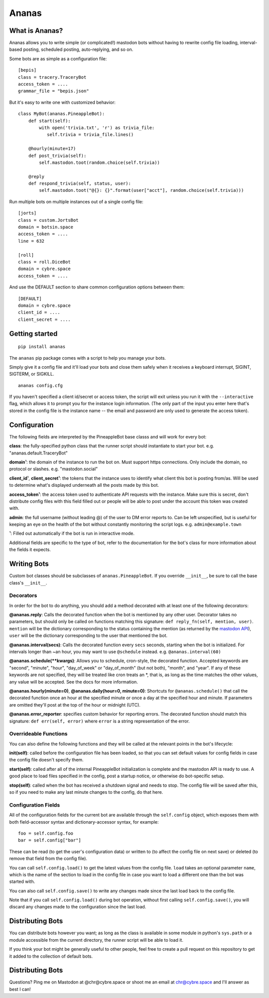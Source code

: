 Ananas
======

What is Ananas?
---------------

Ananas allows you to write simple (or complicated!) mastodon bots without having
to rewrite config file loading, interval-based posting, scheduled posting,
auto-replying, and so on.

Some bots are as simple as a configuration file:

::

    [bepis]
    class = tracery.TraceryBot
    access_token = ....
    grammar_file = "bepis.json"

But it's easy to write one with customized behavior:

::

    class MyBot(ananas.PineappleBot):
        def start(self):
            with open('trivia.txt', 'r') as trivia_file:
               self.trivia = trivia_file.lines()

        @hourly(minute=17)
        def post_trivia(self):
            self.mastodon.toot(random.choice(self.trivia))

        @reply
        def respond_trivia(self, status, user):
            self.mastodon.toot("@{}: {}".format(user["acct"], random.choice(self.trivia)))

Run multiple bots on multiple instances out of a single config file:

::

    [jorts]
    class = custom.JortsBot
    domain = botsin.space
    access_token = ....
    line = 632

    [roll]
    class = roll.DiceBot
    domain = cybre.space
    access_token = ....

And use the DEFAULT section to share common configuration options between them:

::

    [DEFAULT]
    domain = cybre.space
    client_id = ....
    client_secret = ....

Getting started
---------------

::

    pip install ananas

The ``ananas`` pip package comes with a script to help you manage your bots.

Simply give it a config file and it'll load your bots and close them safely
when it receives a keyboard interrupt, SIGINT, SIGTERM, or SIGKILL.

::

    ananas config.cfg

If you haven't specified a client id/secret or access token, the script will
exit unless you run it with the ``--interactive`` flag, which allows it to
prompt you for the instance login information. (The only part of the input
you enter here that's stored in the config file is the instance name -- the
email and password are only used to generate the access token).

Configuration
-------------

The following fields are interpreted by the PineappleBot base classs and will
work for every bot:

**class**: the fully-specified python class that the runner script should
instantiate to start your bot. e.g. "ananas.default.TraceryBot"

**domain**\ ¹: the domain of the instance to run the bot on. Must support https
connections. Only include the domain, no protocol or slashes. e.g.  "mastodon.social"

**client\_id**\ ¹, **client\_secret**\ ¹: the tokens that the instance uses to identify
what client this bot is posting from/as. Will be used to determine what's
displayed underneath all the posts made by this bot.

**access\_token**\ ¹: the access token used to authenticate API requests with the
instance. Make sure this is secret, don't distribute config files with this
field filled out or people will be able to post under the account this token was
created with.

**admin**: the full username (without leading @) of the user to DM error reports to.
Can be left unspecified, but is useful for keeping an eye on the health of the
bot without constantly monitoring the script logs. e.g.  ``admin@example.town``

¹: Filled out automatically if the bot is run in interactive mode.

Additional fields are specific to the type of bot, refer to the documentation
for the bot's class for more information about the fields it expects.

Writing Bots
------------

Custom bot classes should be subclasses of ``ananas.PineappleBot``. If you
override ``__init__``, be sure to call the base class's ``__init__``.

Decorators
~~~~~~~~~~

In order for the bot to do anything, you should add a method decorated with at
least one of the following decorators:

**@ananas.reply**: Calls the decorated function when the bot is mentioned by any
other user. Decorator takes no parameters, but should only be called on
functions matching this signature: ``def reply_fn(self, mention, user)``.
``mention`` will be the dictionary corresponding to the status containing the
mention (as returned by the `mastodon API <https://github.com/tootsuite/documentation/blob/master/Using-the-API/API.md>`__),
``user`` will be the dictionary corresponding to the user that mentioned the bot.

**@ananas.interval\ (secs)**: Calls the decorated function every ``secs`` seconds,
starting when the bot is initialized. For intervals longer than ~an hour, you
may want to use ``@schedule`` instead. e.g. ``@ananas.interval(60)``

**@ananas.schedule\ (\*\*kwargs)**: Allows you to schedule, cron-style, the
decorated function. Accepted keywords are "second", "minute", "hour",
"day\_of\_week" or "day\_of\_month" (but not both), "month", and "year". If any of
these keywords are not specified, they will be treated like cron treats an \*,
that is, as long as the time matches the other values, any value will be
accepted. See the docs for more information.

**@ananas.hourly\ (minute=0)**, **\ @ananas.daily(hour=0, minute=0)**: Shortcuts for
``@ananas.schedule()`` that call the decorated function once an hour at the
specified minute or once a day at the specified hour and minute. If parameters
are omitted they'll post at the top of the hour or midnight (UTC).

**@ananas.error_reporter**: specifies custom behavior for reporting errors. The
decorated function should match this signature: ``def err(self, error)`` where
``error`` is a string representation of the error.

Overrideable Functions
~~~~~~~~~~~~~~~~~~~~~~

You can also define the following functions and they will be called at the
relevant points in the bot's lifecycle:

**init(self)**: called before the configuration file has been loaded, so
that you can set default values for config fields in case the config file
doesn't specify them.

**start(self)**: called after all of the internal PineappleBot initialization is
complete and the mastodon API is ready to use. A good place to load files
specified in the config, post a startup notice, or otherwise do bot-specific
setup.

**stop(self)**: called when the bot has received a shutdown signal and needs to
stop. The config file will be saved after this, so if you need to make any last
minute changes to the config, do that here.

Configuration Fields
~~~~~~~~~~~~~~~~~~~~

All of the configuration fields for the current bot are available through the
``self.config`` object, which exposes them with both field-accessor syntax and
dictionary-accessor syntax, for example:

::

    foo = self.config.foo
    bar = self.config["bar"]

These can be read (to get the user's configuration data) or written to (to
affect the config file on next save) or deleted (to remove that field from the
config file).

You can call ``self.config.load()`` to get the latest values from the config
file. ``load`` takes an optional parameter ``name``, which is the name of the
section to load in the config file in case you want to load a different one than
the bot was started with.

You can also call ``self.config.save()`` to write any changes made since the last
load back to the config file.

Note that if you call ``self.config.load()`` during bot operation, without first
calling ``self.config.save()``, you will discard any changes made to the
configuration since the last load.

Distributing Bots
-----------------

You can distribute bots however you want; as long as the class is available in
some module in python's ``sys.path`` or a module accessible from the current
directory, the runner script will be able to load it.

If you think your bot might be generally useful to other people, feel free to
create a pull request on this repository to get it added to the collection of
default bots.

Distributing Bots
-----------------

Questions? Ping me on Mastodon at @chr@cybre.space or shoot me an email at
chr@cybre.space and I'll answer as best I can!
